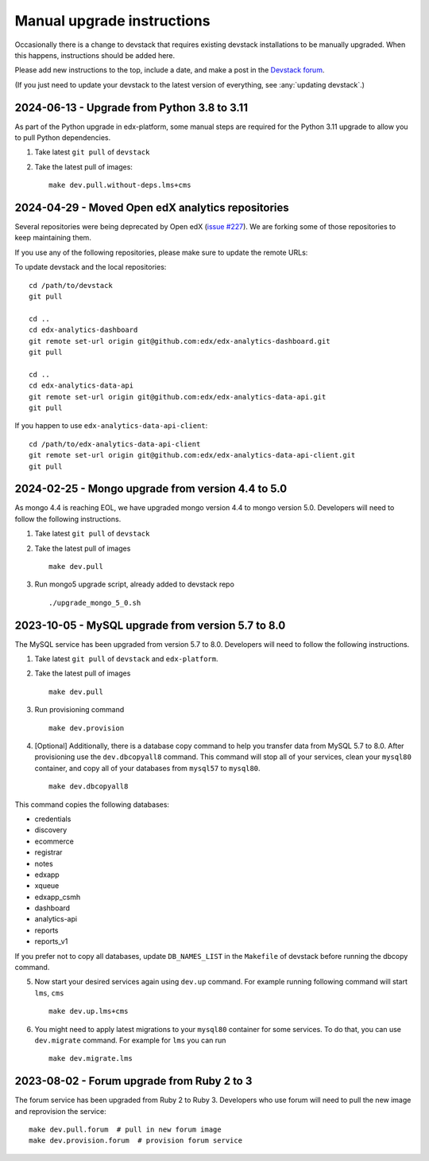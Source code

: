 Manual upgrade instructions
###########################

Occasionally there is a change to devstack that requires existing devstack installations to be manually upgraded. When this happens, instructions should be added here.

Please add new instructions to the top, include a date, and make a post in the `Devstack forum <https://discuss.openedx.org/tags/c/development/11/devstack>`_.

(If you just need to update your devstack to the latest version of everything, see :any:`updating devstack`.)

2024-06-13 - Upgrade from Python 3.8 to 3.11
********************************************

As part of the Python upgrade in edx-platform, some manual steps are required for the Python 3.11 upgrade to allow you to pull Python dependencies.

1. Take latest ``git pull`` of ``devstack``

2. Take the latest pull of images::

    make dev.pull.without-deps.lms+cms

2024-04-29 - Moved Open edX analytics repositories
**************************************************

Several repositories were being deprecated by Open edX (`issue #227 <https://github.com/openedx/public-engineering/issues/227>`_).
We are forking some of those repositories to keep maintaining them.

If you use any of the following repositories, please make sure to update the remote URLs:

To update devstack and the local repositories::

    cd /path/to/devstack
    git pull

    cd ..
    cd edx-analytics-dashboard
    git remote set-url origin git@github.com:edx/edx-analytics-dashboard.git
    git pull

    cd ..
    cd edx-analytics-data-api
    git remote set-url origin git@github.com:edx/edx-analytics-data-api.git
    git pull

If you happen to use ``edx-analytics-data-api-client``::

    cd /path/to/edx-analytics-data-api-client
    git remote set-url origin git@github.com:edx/edx-analytics-data-api-client.git
    git pull

2024-02-25 - Mongo upgrade from version 4.4 to 5.0
**************************************************

As mongo 4.4 is reaching EOL, we have upgraded mongo version 4.4 to mongo version 5.0. Developers will need to follow the following instructions.

1. Take latest ``git pull`` of ``devstack``

2. Take the latest pull of images ::

    make dev.pull

3. Run mongo5 upgrade script, already added to devstack repo ::

    ./upgrade_mongo_5_0.sh

2023-10-05 - MySQL upgrade from version 5.7 to 8.0
**************************************************

The MySQL service has been upgraded from version 5.7 to 8.0. Developers will need to follow the following instructions.

1. Take latest ``git pull`` of ``devstack`` and ``edx-platform``.

2. Take the latest pull of images ::

    make dev.pull

3. Run provisioning command ::

    make dev.provision

4. [Optional] Additionally, there is a database copy command to help you transfer data from MySQL 5.7 to 8.0. After provisioning use the ``dev.dbcopyall8`` command. This command will stop all of your services, clean your ``mysql80`` container, and copy all of your databases from ``mysql57`` to ``mysql80``. ::

    make dev.dbcopyall8

This command copies the following databases:

- credentials
- discovery
- ecommerce
- registrar
- notes
- edxapp
- xqueue
- edxapp_csmh
- dashboard
- analytics-api
- reports
- reports_v1

If you prefer not to copy all databases, update ``DB_NAMES_LIST`` in the ``Makefile`` of devstack before running the dbcopy command.

5. Now start your desired services again using ``dev.up`` command. For example running following command will start ``lms``, ``cms`` ::

    make dev.up.lms+cms

6. You might need to apply latest migrations to your ``mysql80`` container for some services. To do that, you can use ``dev.migrate`` command. For example for ``lms`` you can run ::

    make dev.migrate.lms


2023-08-02 - Forum upgrade from Ruby 2 to 3
*******************************************

The forum service has been upgraded from Ruby 2 to Ruby 3. Developers who use forum will need to pull the new image and reprovision the service::

    make dev.pull.forum  # pull in new forum image
    make dev.provision.forum  # provision forum service
